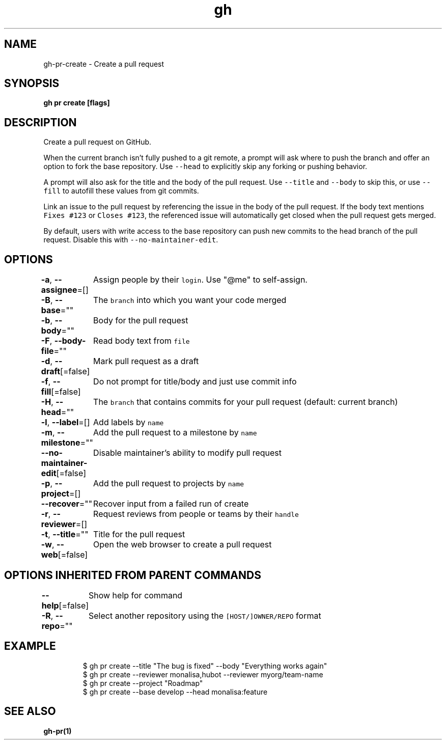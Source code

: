 .nh
.TH "gh" "1" "Aug 2021" "" ""

.SH NAME
.PP
gh\-pr\-create \- Create a pull request


.SH SYNOPSIS
.PP
\fBgh pr create [flags]\fP


.SH DESCRIPTION
.PP
Create a pull request on GitHub.

.PP
When the current branch isn't fully pushed to a git remote, a prompt will ask where
to push the branch and offer an option to fork the base repository. Use \fB\fC\-\-head\fR to
explicitly skip any forking or pushing behavior.

.PP
A prompt will also ask for the title and the body of the pull request. Use \fB\fC\-\-title\fR
and \fB\fC\-\-body\fR to skip this, or use \fB\fC\-\-fill\fR to autofill these values from git commits.

.PP
Link an issue to the pull request by referencing the issue in the body of the pull
request. If the body text mentions \fB\fCFixes #123\fR or \fB\fCCloses #123\fR, the referenced issue
will automatically get closed when the pull request gets merged.

.PP
By default, users with write access to the base repository can push new commits to the
head branch of the pull request. Disable this with \fB\fC\-\-no\-maintainer\-edit\fR\&.


.SH OPTIONS
.PP
\fB\-a\fP, \fB\-\-assignee\fP=[]
	Assign people by their \fB\fClogin\fR\&. Use "@me" to self\-\&assign.

.PP
\fB\-B\fP, \fB\-\-base\fP=""
	The \fB\fCbranch\fR into which you want your code merged

.PP
\fB\-b\fP, \fB\-\-body\fP=""
	Body for the pull request

.PP
\fB\-F\fP, \fB\-\-body\-file\fP=""
	Read body text from \fB\fCfile\fR

.PP
\fB\-d\fP, \fB\-\-draft\fP[=false]
	Mark pull request as a draft

.PP
\fB\-f\fP, \fB\-\-fill\fP[=false]
	Do not prompt for title/body and just use commit info

.PP
\fB\-H\fP, \fB\-\-head\fP=""
	The \fB\fCbranch\fR that contains commits for your pull request (default: current branch)

.PP
\fB\-l\fP, \fB\-\-label\fP=[]
	Add labels by \fB\fCname\fR

.PP
\fB\-m\fP, \fB\-\-milestone\fP=""
	Add the pull request to a milestone by \fB\fCname\fR

.PP
\fB\-\-no\-maintainer\-edit\fP[=false]
	Disable maintainer's ability to modify pull request

.PP
\fB\-p\fP, \fB\-\-project\fP=[]
	Add the pull request to projects by \fB\fCname\fR

.PP
\fB\-\-recover\fP=""
	Recover input from a failed run of create

.PP
\fB\-r\fP, \fB\-\-reviewer\fP=[]
	Request reviews from people or teams by their \fB\fChandle\fR

.PP
\fB\-t\fP, \fB\-\-title\fP=""
	Title for the pull request

.PP
\fB\-w\fP, \fB\-\-web\fP[=false]
	Open the web browser to create a pull request


.SH OPTIONS INHERITED FROM PARENT COMMANDS
.PP
\fB\-\-help\fP[=false]
	Show help for command

.PP
\fB\-R\fP, \fB\-\-repo\fP=""
	Select another repository using the \fB\fC[HOST/]OWNER/REPO\fR format


.SH EXAMPLE
.PP
.RS

.nf
$ gh pr create \-\-title "The bug is fixed" \-\-body "Everything works again"
$ gh pr create \-\-reviewer monalisa,hubot  \-\-reviewer myorg/team\-name
$ gh pr create \-\-project "Roadmap"
$ gh pr create \-\-base develop \-\-head monalisa:feature


.fi
.RE


.SH SEE ALSO
.PP
\fBgh\-pr(1)\fP
